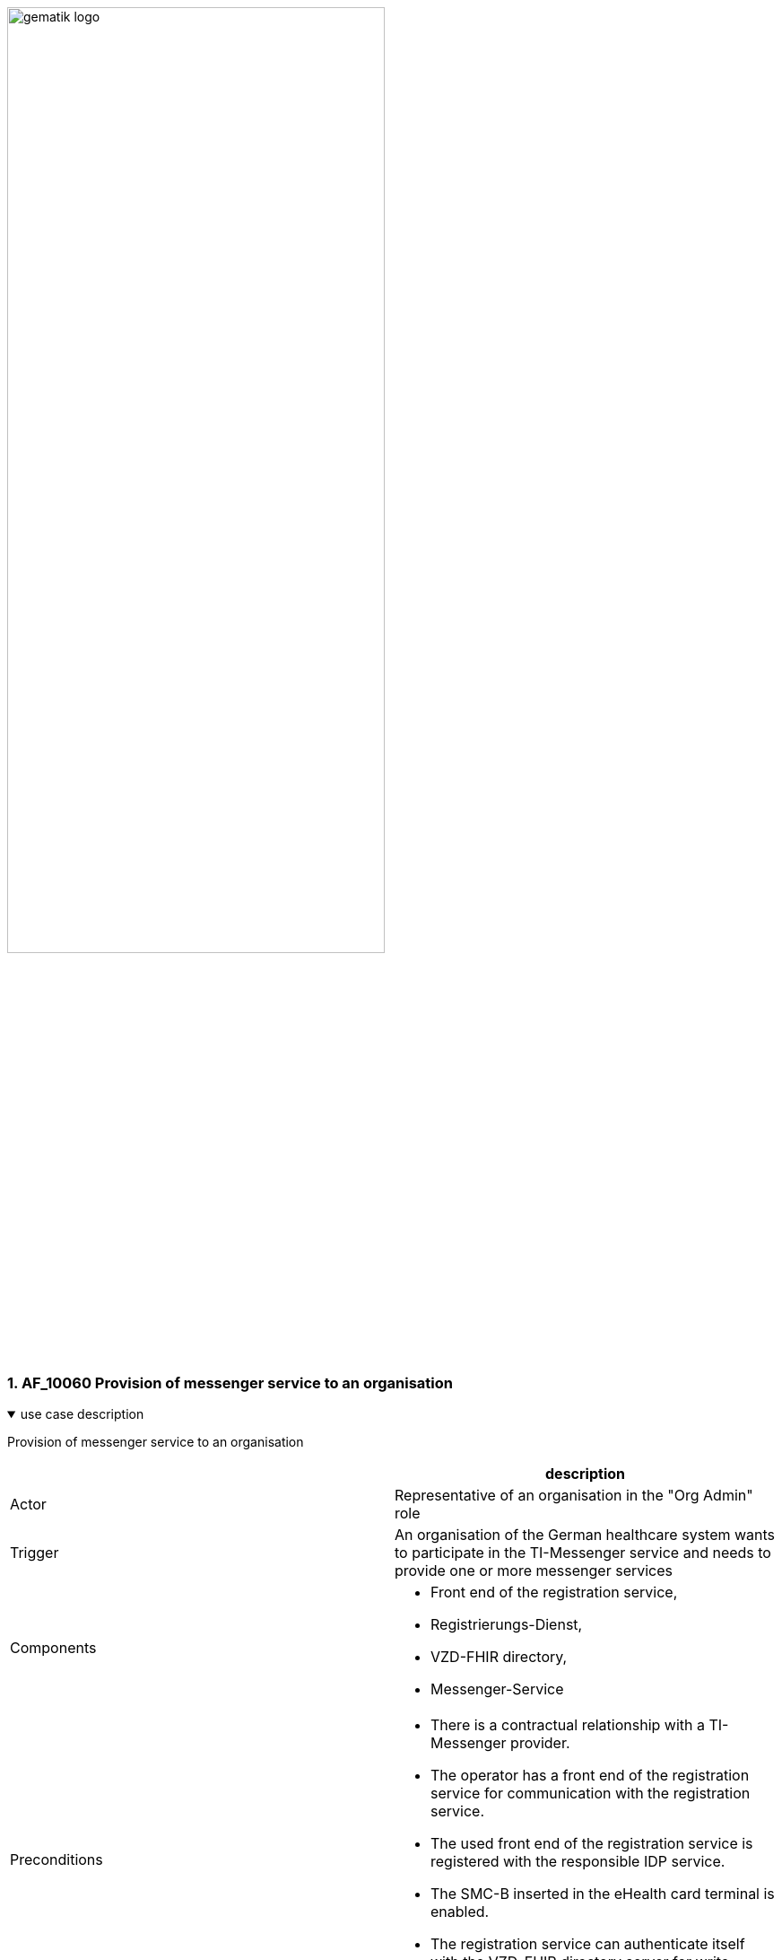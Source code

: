 ifdef::env-github[]
:tip-caption: :bulb:
:note-caption: :information_source:
:important-caption: :heavy_exclamation_mark:
:caution-caption: :fire:
:warning-caption: :warning:
endif::[]

:imagesdir: ../../images
:toc: macro
:toclevels: 3
:toc-title: table of content
:numbered:

image:gematik_logo.svg[width=70%]

=== AF_10060 Provision of messenger service to an organisation

.use case description
[%collapsible%open]
====
[caption=]
Provision of messenger service to an organisation
[%header, cols="1,1"]
|===
| |description
|Actor |Representative of an organisation in the "Org Admin" role
|Trigger |An organisation of the German healthcare system wants to participate in the TI-Messenger service and needs to provide one or more messenger services
|Components a|
              * Front end of the registration service, 
              * Registrierungs-Dienst, 
              * VZD-FHIR directory,
              * Messenger-Service 
|Preconditions a| 
                  * There is a contractual relationship with a TI-Messenger provider. 
                  * The operator has a front end of the registration service for communication with the registration service.
                  * The used front end of the registration service is registered with the responsible IDP service.
                  * The SMC-B inserted in the eHealth card terminal is enabled.
                  * The registration service can authenticate itself with the VZD-FHIR directory server for write access
                    with OAuth2.
|Input data |Admin account, identity of organisation (SMC-B)
|Result a|
            * The messenger service for the organisation has been created.
            * The Matrix domain of the new messenger service was entered as an endpoint in the VZD-FHIR directory and  
              included in the federation.
|Output data |New messenger service for the organisation, status
|===
====
.sequence diagram 
[%collapsible%open]
====
++++
<p align="center">
  <img width="60%" src=../images/diagrams/TI-Messenger-Dienst/Ressourcen/UC_10060_Seq.svg>
</p>
++++
====
